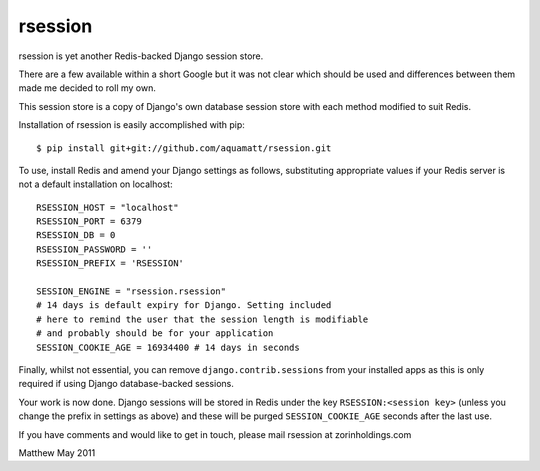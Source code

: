 rsession
========

rsession is yet another  Redis-backed Django session store.

There are a few available within a short Google but it was
not clear which should be used and differences between them
made me decided to roll my own.

This session store is a copy of Django's own database
session store with each method modified to suit Redis.

Installation of rsession is easily accomplished with pip::

    $ pip install git+git://github.com/aquamatt/rsession.git

To use, install Redis and amend your Django settings as follows, substituting 
appropriate values if your Redis server is not a default installation 
on localhost::

    RSESSION_HOST = "localhost"
    RSESSION_PORT = 6379
    RSESSION_DB = 0
    RSESSION_PASSWORD = ''
    RSESSION_PREFIX = 'RSESSION'

    SESSION_ENGINE = "rsession.rsession"
    # 14 days is default expiry for Django. Setting included
    # here to remind the user that the session length is modifiable
    # and probably should be for your application
    SESSION_COOKIE_AGE = 16934400 # 14 days in seconds

Finally, whilst not essential, you can remove ``django.contrib.sessions`` from 
your installed apps as this is only required if using
Django database-backed sessions.

Your work is now done. Django sessions will be stored in Redis under the key
``RSESSION:<session key>`` (unless you change the prefix in settings as above) 
and these will be purged ``SESSION_COOKIE_AGE`` seconds after the last use.

If you have comments and would like to get in touch, please mail
rsession at zorinholdings.com

Matthew
May 2011

